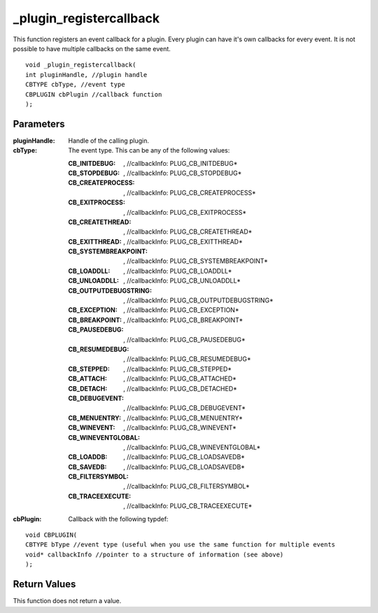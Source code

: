 ========================
_plugin_registercallback
========================
This function registers an event callback for a plugin. Every plugin can have it's own callbacks for every event. It is not possible to have multiple callbacks on the same event.

::

    void _plugin_registercallback(
    int pluginHandle, //plugin handle
    CBTYPE cbType, //event type
    CBPLUGIN cbPlugin //callback function
    ); 

----------
Parameters
----------

:pluginHandle: Handle of the calling plugin. 
:cbType: The event type. This can be any of the following values:

    :CB_INITDEBUG:  , //callbackInfo\: PLUG_CB_INITDEBUG*
    :CB_STOPDEBUG:  , //callbackInfo\: PLUG_CB_STOPDEBUG*
    :CB_CREATEPROCESS:  , //callbackInfo\: PLUG_CB_CREATEPROCESS*
    :CB_EXITPROCESS:  , //callbackInfo\: PLUG_CB_EXITPROCESS*
    :CB_CREATETHREAD:  , //callbackInfo\: PLUG_CB_CREATETHREAD*
    :CB_EXITTHREAD:  , //callbackInfo\: PLUG_CB_EXITTHREAD*
    :CB_SYSTEMBREAKPOINT:  , //callbackInfo\: PLUG_CB_SYSTEMBREAKPOINT*
    :CB_LOADDLL:  , //callbackInfo\: PLUG_CB_LOADDLL*
    :CB_UNLOADDLL:  , //callbackInfo\: PLUG_CB_UNLOADDLL*
    :CB_OUTPUTDEBUGSTRING:  , //callbackInfo\: PLUG_CB_OUTPUTDEBUGSTRING*
    :CB_EXCEPTION:  , //callbackInfo\: PLUG_CB_EXCEPTION*
    :CB_BREAKPOINT:  , //callbackInfo\: PLUG_CB_BREAKPOINT*
    :CB_PAUSEDEBUG:  , //callbackInfo\: PLUG_CB_PAUSEDEBUG*
    :CB_RESUMEDEBUG:  , //callbackInfo\: PLUG_CB_RESUMEDEBUG*
    :CB_STEPPED:  , //callbackInfo\: PLUG_CB_STEPPED* 
    :CB_ATTACH:  , //callbackInfo\: PLUG_CB_ATTACHED*
    :CB_DETACH:  , //callbackInfo\: PLUG_CB_DETACHED*
    :CB_DEBUGEVENT:  , //callbackInfo\: PLUG_CB_DEBUGEVENT*
    :CB_MENUENTRY:  , //callbackInfo\: PLUG_CB_MENUENTRY*
    :CB_WINEVENT:  , //callbackInfo\: PLUG_CB_WINEVENT* 
    :CB_WINEVENTGLOBAL:  , //callbackInfo\: PLUG_CB_WINEVENTGLOBAL*
    :CB_LOADDB:  , //callbackInfo\: PLUG_CB_LOADSAVEDB*
    :CB_SAVEDB:  , //callbackInfo\: PLUG_CB_LOADSAVEDB*
    :CB_FILTERSYMBOL:  , //callbackInfo\: PLUG_CB_FILTERSYMBOL*
    :CB_TRACEEXECUTE:  , //callbackInfo\: PLUG_CB_TRACEEXECUTE*

:cbPlugin: Callback with the following typdef:

::

    void CBPLUGIN(
    CBTYPE bType //event type (useful when you use the same function for multiple events
    void* callbackInfo //pointer to a structure of information (see above)
    ); 

-------------
Return Values
-------------
This function does not return a value. 
